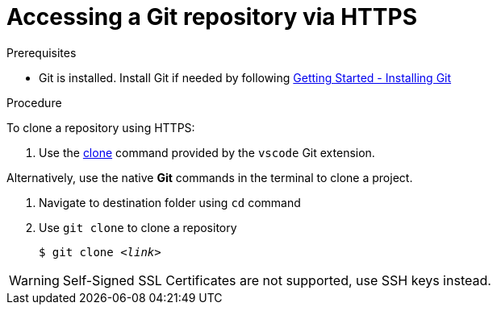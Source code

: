 // version-control

[id="accessing-a-git-repository-via-https_{context}"]
= Accessing a Git repository via HTTPS

.Prerequisites
* Git is installed. Install Git if needed by following link:https://git-scm.com/book/en/v2/Getting-Started-Installing-Git[Getting Started - Installing Git]

.Procedure
To clone a repository using HTTPS:

. Use the link:https://code.visualstudio.com/docs/editor/versioncontrol#_cloning-a-repository[clone] command provided by the `vscode` Git extension.

Alternatively, use the native *Git* commands in the terminal to clone a project.

. Navigate to destination folder using `cd` command
. Use `git clone` to clone a repository
+
[subs=+quotes]
----
$ git clone _<link>_
----

WARNING: Self-Signed SSL Certificates are not supported, use SSH keys instead.

////
.Additional resources

* A bulleted list of links to other material closely related to the contents of the procedure module.
* For more details on writing procedure modules, see the link:https://github.com/redhat-documentation/modular-docs#modular-documentation-reference-guide[Modular Documentation Reference Guide].
* Use a consistent system for file names, IDs, and titles. For tips, see _Anchor Names and File Names_ in link:https://github.com/redhat-documentation/modular-docs#modular-documentation-reference-guide[Modular Documentation Reference Guide].
////
